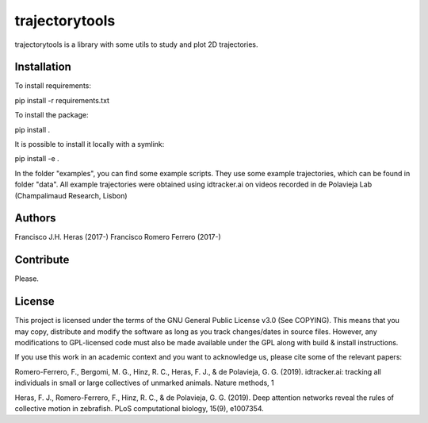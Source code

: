 ###############
trajectorytools
###############

trajectorytools is a library with some utils to study and
plot 2D trajectories.

Installation
============

To install requirements:

.. code-block:: bash
pip install -r requirements.txt

To install the package:

.. code-block:: bash
pip install .
 
It is possible to install it locally with a symlink:
  
.. code-block:: bash
pip install -e .
   
In the folder "examples", you can find some example scripts. They
use some example trajectories, which can be found in folder "data".
All example trajectories were obtained using idtracker.ai on videos 
recorded in de Polavieja Lab (Champalimaud Research, Lisbon)

Authors
==========

Francisco J.H. Heras (2017-)
Francisco Romero Ferrero (2017-)

Contribute
==========

Please.

License
=======

This project is licensed under the terms of the GNU General Public License v3.0 (See COPYING). This means that you may copy, distribute and modify the software as long as you track changes/dates in source files. However, any modifications to GPL-licensed code must also be made available under the GPL along with build & install instructions.

If you use this work in an academic context and you want to acknowledge us, please cite some of the relevant papers:

Romero-Ferrero, F., Bergomi, M. G., Hinz, R. C., Heras, F. J., & de Polavieja, G. G. (2019). idtracker.ai: tracking all individuals in small or large collectives of unmarked animals. Nature methods, 1

Heras, F. J., Romero-Ferrero, F., Hinz, R. C., & de Polavieja, G. G. (2019). Deep attention networks reveal the rules of collective motion in zebrafish. PLoS computational biology, 15(9), e1007354.


